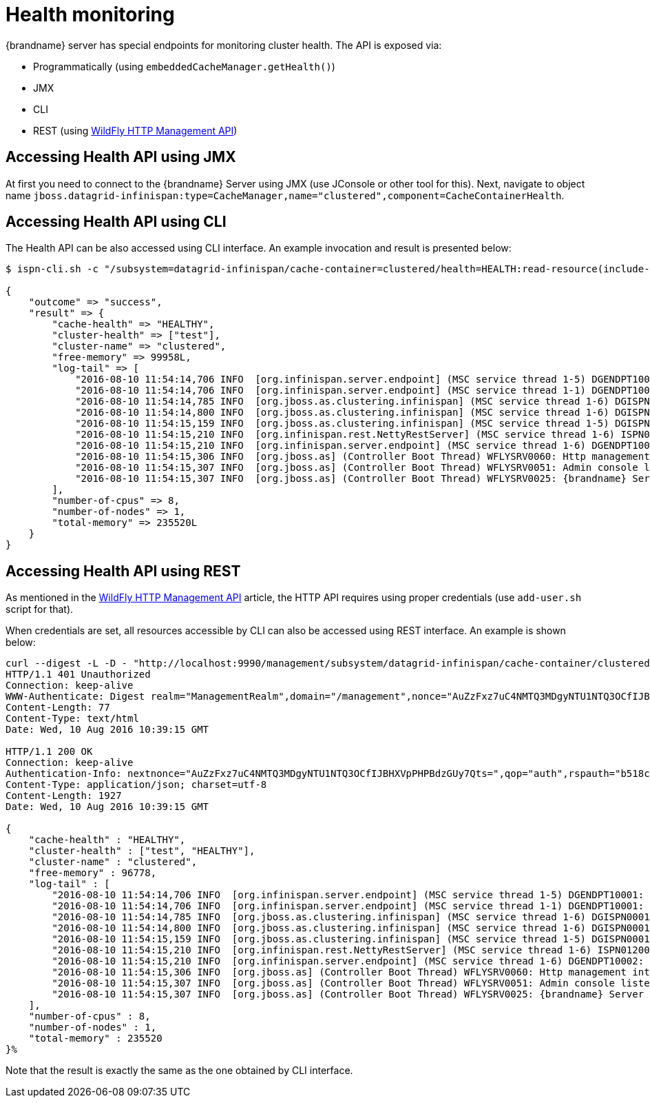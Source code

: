 = Health monitoring

{brandname} server has special endpoints for monitoring cluster health. The API is exposed via:

* Programmatically (using `embeddedCacheManager.getHealth()`)
* JMX
* CLI
* REST (using https://docs.jboss.org/author/display/WFLY10/The+HTTP+management+API[WildFly HTTP Management API])

== Accessing Health API using JMX

At first you need to connect to the {brandname} Server using JMX (use JConsole or other tool for this).
Next, navigate to object name `jboss.datagrid-infinispan:type=CacheManager,name="clustered",component=CacheContainerHealth`.

== Accessing Health API using CLI

The Health API can be also accessed using CLI interface. An example invocation and result is presented below:

ifndef::productized[]
[source,options=nowrap]
----
$ ispn-cli.sh -c "/subsystem=datagrid-infinispan/cache-container=clustered/health=HEALTH:read-resource(include-runtime=true)"

{
    "outcome" => "success",
    "result" => {
        "cache-health" => "HEALTHY",
        "cluster-health" => ["test"],
        "cluster-name" => "clustered",
        "free-memory" => 99958L,
        "log-tail" => [
            "2016-08-10 11:54:14,706 INFO  [org.infinispan.server.endpoint] (MSC service thread 1-5) DGENDPT10001: HotRodServer listening on 127.0.0.1:11222",
            "2016-08-10 11:54:14,706 INFO  [org.infinispan.server.endpoint] (MSC service thread 1-1) DGENDPT10001: MemcachedServer listening on 127.0.0.1:11211",
            "2016-08-10 11:54:14,785 INFO  [org.jboss.as.clustering.infinispan] (MSC service thread 1-6) DGISPN0001: Started ___protobuf_metadata cache from clustered container",
            "2016-08-10 11:54:14,800 INFO  [org.jboss.as.clustering.infinispan] (MSC service thread 1-6) DGISPN0001: Started ___script_cache cache from clustered container",
            "2016-08-10 11:54:15,159 INFO  [org.jboss.as.clustering.infinispan] (MSC service thread 1-5) DGISPN0001: Started ___hotRodTopologyCache cache from clustered container",
            "2016-08-10 11:54:15,210 INFO  [org.infinispan.rest.NettyRestServer] (MSC service thread 1-6) ISPN012003: REST server starting, listening on 127.0.0.1:8080",
            "2016-08-10 11:54:15,210 INFO  [org.infinispan.server.endpoint] (MSC service thread 1-6) DGENDPT10002: REST mapped to /rest",
            "2016-08-10 11:54:15,306 INFO  [org.jboss.as] (Controller Boot Thread) WFLYSRV0060: Http management interface listening on http://127.0.0.1:9990/management",
            "2016-08-10 11:54:15,307 INFO  [org.jboss.as] (Controller Boot Thread) WFLYSRV0051: Admin console listening on http://127.0.0.1:9990",
            "2016-08-10 11:54:15,307 INFO  [org.jboss.as] (Controller Boot Thread) WFLYSRV0025: {brandname} Server 9.0.0-SNAPSHOT (WildFly Core 2.2.0.CR9) started in 8681ms - Started 196 of 237 services (121 services are lazy, passive or on-demand)"
        ],
        "number-of-cpus" => 8,
        "number-of-nodes" => 1,
        "total-memory" => 235520L
    }
}
----
endif::productized[]

ifdef::productized[]
[source,options=nowrap]
----
$ RHDG_HOME/cli.sh -c "/subsystem=datagrid-infinispan/cache-container=clustered/health=HEALTH:read-resource(include-runtime=true)"

{
    "outcome" => "success",
    "result" => {
        "cache-health" => "HEALTHY",
        "cluster-health" => ["test"],
        "cluster-name" => "clustered",
        "free-memory" => 99958L,
        "log-tail" => [
            "2016-08-10 11:54:14,706 INFO  [org.infinispan.server.endpoint] (MSC service thread 1-5) DGENDPT10001: HotRodServer listening on 127.0.0.1:11222",
            "2016-08-10 11:54:14,706 INFO  [org.infinispan.server.endpoint] (MSC service thread 1-1) DGENDPT10001: MemcachedServer listening on 127.0.0.1:11211",
            "2016-08-10 11:54:14,785 INFO  [org.jboss.as.clustering.infinispan] (MSC service thread 1-6) DGISPN0001: Started ___protobuf_metadata cache from clustered container",
            "2016-08-10 11:54:14,800 INFO  [org.jboss.as.clustering.infinispan] (MSC service thread 1-6) DGISPN0001: Started ___script_cache cache from clustered container",
            "2016-08-10 11:54:15,159 INFO  [org.jboss.as.clustering.infinispan] (MSC service thread 1-5) DGISPN0001: Started ___hotRodTopologyCache cache from clustered container",
            "2016-08-10 11:54:15,210 INFO  [org.infinispan.rest.NettyRestServer] (MSC service thread 1-6) ISPN012003: REST server starting, listening on 127.0.0.1:8080",
            "2016-08-10 11:54:15,210 INFO  [org.infinispan.server.endpoint] (MSC service thread 1-6) DGENDPT10002: REST mapped to /rest",
            "2016-08-10 11:54:15,306 INFO  [org.jboss.as] (Controller Boot Thread) WFLYSRV0060: Http management interface listening on http://127.0.0.1:9990/management",
            "2016-08-10 11:54:15,307 INFO  [org.jboss.as] (Controller Boot Thread) WFLYSRV0051: Admin console listening on http://127.0.0.1:9990",
            "2016-08-10 11:54:15,307 INFO  [org.jboss.as] (Controller Boot Thread) WFLYSRV0025: {brandname} Server 9.0.0-SNAPSHOT (WildFly Core 2.2.0.CR9) started in 8681ms - Started 196 of 237 services (121 services are lazy, passive or on-demand)"
        ],
        "number-of-cpus" => 8,
        "number-of-nodes" => 1,
        "total-memory" => 235520L
    }
}
----
endif::productized[]

== Accessing Health API using REST

As mentioned in the https://docs.jboss.org/author/display/WFLY10/The+HTTP+management+API[WildFly HTTP Management API] article, the HTTP API requires using proper credentials (use `add-user.sh` script for that).

When credentials are set, all resources accessible by CLI can also be accessed using REST interface. An example is shown below:

[source,bash]
----
curl --digest -L -D - "http://localhost:9990/management/subsystem/datagrid-infinispan/cache-container/clustered/health/HEALTH?operation=resource&include-runtime=true&json.pretty=1" --header "Content-Type: application/json" -u ispnadmin:ispnadmin
HTTP/1.1 401 Unauthorized
Connection: keep-alive
WWW-Authenticate: Digest realm="ManagementRealm",domain="/management",nonce="AuZzFxz7uC4NMTQ3MDgyNTU1NTQ3OCfIJBHXVpPHPBdzGUy7Qts=",opaque="00000000000000000000000000000000",algorithm=MD5,qop="auth"
Content-Length: 77
Content-Type: text/html
Date: Wed, 10 Aug 2016 10:39:15 GMT

HTTP/1.1 200 OK
Connection: keep-alive
Authentication-Info: nextnonce="AuZzFxz7uC4NMTQ3MDgyNTU1NTQ3OCfIJBHXVpPHPBdzGUy7Qts=",qop="auth",rspauth="b518c3170e627bd732055c382ce5d970",cnonce="NGViOWM0NDY5OGJmNjY0MjcyOWE4NDkyZDU3YzNhYjY=",nc=00000001
Content-Type: application/json; charset=utf-8
Content-Length: 1927
Date: Wed, 10 Aug 2016 10:39:15 GMT

{
    "cache-health" : "HEALTHY",
    "cluster-health" : ["test", "HEALTHY"],
    "cluster-name" : "clustered",
    "free-memory" : 96778,
    "log-tail" : [
        "2016-08-10 11:54:14,706 INFO  [org.infinispan.server.endpoint] (MSC service thread 1-5) DGENDPT10001: HotRodServer listening on 127.0.0.1:11222",
        "2016-08-10 11:54:14,706 INFO  [org.infinispan.server.endpoint] (MSC service thread 1-1) DGENDPT10001: MemcachedServer listening on 127.0.0.1:11211",
        "2016-08-10 11:54:14,785 INFO  [org.jboss.as.clustering.infinispan] (MSC service thread 1-6) DGISPN0001: Started ___protobuf_metadata cache from clustered container",
        "2016-08-10 11:54:14,800 INFO  [org.jboss.as.clustering.infinispan] (MSC service thread 1-6) DGISPN0001: Started ___script_cache cache from clustered container",
        "2016-08-10 11:54:15,159 INFO  [org.jboss.as.clustering.infinispan] (MSC service thread 1-5) DGISPN0001: Started ___hotRodTopologyCache cache from clustered container",
        "2016-08-10 11:54:15,210 INFO  [org.infinispan.rest.NettyRestServer] (MSC service thread 1-6) ISPN012003: REST server starting, listening on 127.0.0.1:8080",
        "2016-08-10 11:54:15,210 INFO  [org.infinispan.server.endpoint] (MSC service thread 1-6) DGENDPT10002: REST mapped to /rest",
        "2016-08-10 11:54:15,306 INFO  [org.jboss.as] (Controller Boot Thread) WFLYSRV0060: Http management interface listening on http://127.0.0.1:9990/management",
        "2016-08-10 11:54:15,307 INFO  [org.jboss.as] (Controller Boot Thread) WFLYSRV0051: Admin console listening on http://127.0.0.1:9990",
        "2016-08-10 11:54:15,307 INFO  [org.jboss.as] (Controller Boot Thread) WFLYSRV0025: {brandname} Server 9.0.0-SNAPSHOT (WildFly Core 2.2.0.CR9) started in 8681ms - Started 196 of 237 services (121 services are lazy, passive or on-demand)"
    ],
    "number-of-cpus" : 8,
    "number-of-nodes" : 1,
    "total-memory" : 235520
}%
----

Note that the result is exactly the same as the one obtained by CLI interface.

//-
